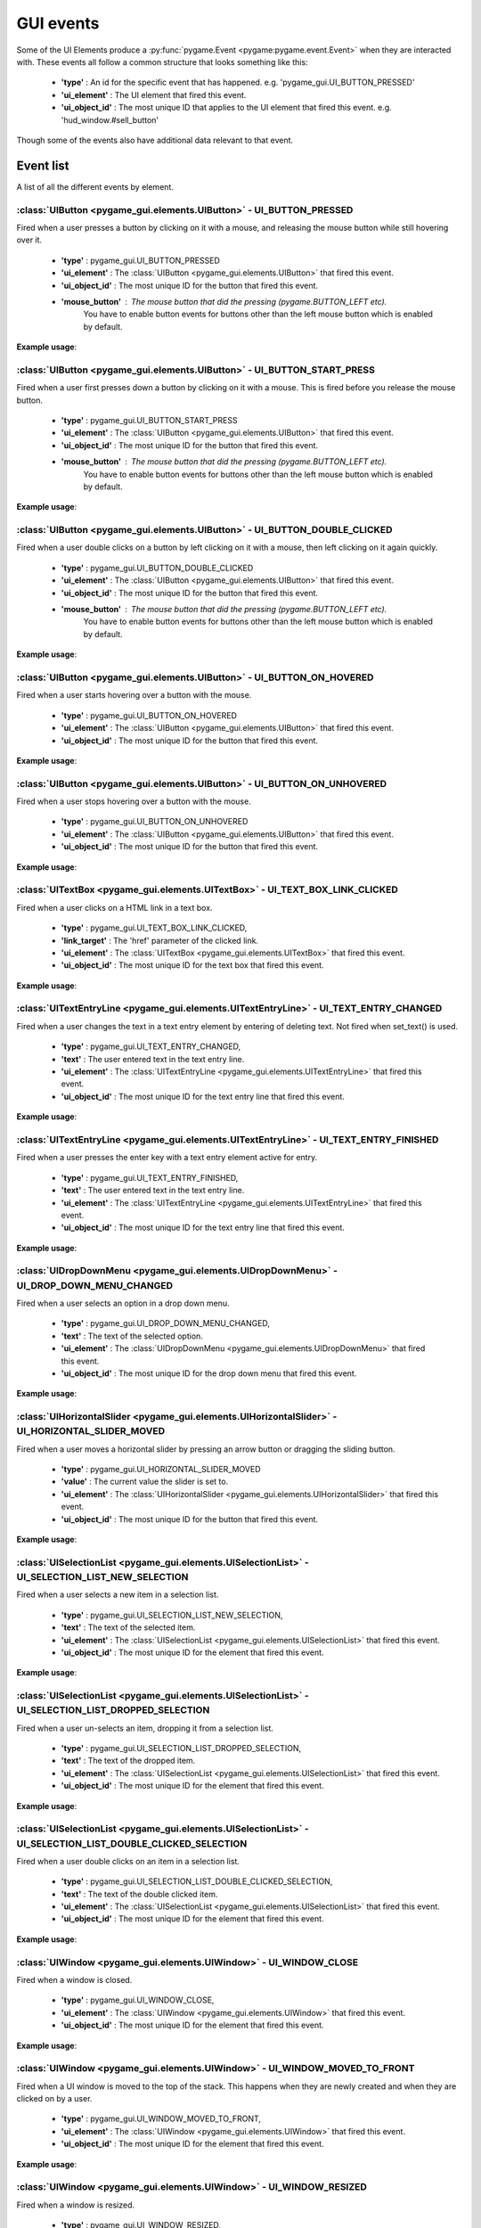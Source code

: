 .. _events:

GUI events
===========

Some of the UI Elements produce a :py:func:`pygame.Event <pygame:pygame.event.Event>` when they are interacted with. These events
all follow a common structure that looks something like this:

 - **'type'** : An id for the specific event that has happened. e.g. 'pygame_gui.UI_BUTTON_PRESSED'
 - **'ui_element'** : The UI element that fired this event.
 - **'ui_object_id'** : The most unique ID that applies to the UI element that fired this event. e.g. 'hud_window.#sell_button'

Though some of the events also have additional data relevant to that event.

Event list
----------

A list of all the different events by element.

:class:`UIButton <pygame_gui.elements.UIButton>` - UI_BUTTON_PRESSED
....................................................................

Fired when a user presses a button by clicking on it with a mouse, and releasing the mouse button while still
hovering over it.

 - **'type'** : pygame_gui.UI_BUTTON_PRESSED
 - **'ui_element'** : The :class:`UIButton <pygame_gui.elements.UIButton>` that fired this event.
 - **'ui_object_id'** : The most unique ID for the button that fired this event.
 - **'mouse_button'** : The mouse button that did the pressing (pygame.BUTTON_LEFT etc).
                        You have to enable button events for buttons other than the left mouse button which is
                        enabled by default.

**Example usage**:

.. code-block:: python
   :linenos:

    for event in pygame.event.get():
         if event.type == pygame_gui.UI_BUTTON_PRESSED:
             if event.ui_element == test_button:
                 print('Test button pressed')

:class:`UIButton <pygame_gui.elements.UIButton>` - UI_BUTTON_START_PRESS
........................................................................

Fired when a user first presses down a button by clicking on it with a mouse. This is fired before you release the
mouse button.

 - **'type'** : pygame_gui.UI_BUTTON_START_PRESS
 - **'ui_element'** : The :class:`UIButton <pygame_gui.elements.UIButton>` that fired this event.
 - **'ui_object_id'** : The most unique ID for the button that fired this event.
 - **'mouse_button'** : The mouse button that did the pressing (pygame.BUTTON_LEFT etc).
                        You have to enable button events for buttons other than the left mouse button which is
                        enabled by default.

**Example usage**:

.. code-block:: python
   :linenos:

    for event in pygame.event.get():
         if event.type == pygame_gui.UI_BUTTON_PRESSED:
             if event.ui_element == test_button:
                 print('Test button pressed')



:class:`UIButton <pygame_gui.elements.UIButton>` - UI_BUTTON_DOUBLE_CLICKED
...........................................................................

Fired when a user double clicks on a button by left clicking on it with a mouse, then left clicking on it again quickly.

 - **'type'** : pygame_gui.UI_BUTTON_DOUBLE_CLICKED
 - **'ui_element'** : The :class:`UIButton <pygame_gui.elements.UIButton>` that fired this event.
 - **'ui_object_id'** : The most unique ID for the button that fired this event.
 - **'mouse_button'** : The mouse button that did the pressing (pygame.BUTTON_LEFT etc).
                        You have to enable button events for buttons other than the left mouse button which is
                        enabled by default.

**Example usage**:

.. code-block:: python
   :linenos:

    for event in pygame.event.get():
         if event.type == pygame_gui.UI_BUTTON_DOUBLE_CLICKED:
             if event.ui_element == test_button:
                 print('Test button pressed')

:class:`UIButton <pygame_gui.elements.UIButton>` - UI_BUTTON_ON_HOVERED
...........................................................................

Fired when a user starts hovering over a button with the mouse.

 - **'type'** : pygame_gui.UI_BUTTON_ON_HOVERED
 - **'ui_element'** : The :class:`UIButton <pygame_gui.elements.UIButton>` that fired this event.
 - **'ui_object_id'** : The most unique ID for the button that fired this event.

**Example usage**:

.. code-block:: python
   :linenos:

    for event in pygame.event.get():
         if event.type == pygame_gui.UI_BUTTON_ON_HOVERED:
             if event.ui_element == test_button:
                 print('Test button hovered')

:class:`UIButton <pygame_gui.elements.UIButton>` - UI_BUTTON_ON_UNHOVERED
...........................................................................

Fired when a user stops hovering over a button with the mouse.

 - **'type'** : pygame_gui.UI_BUTTON_ON_UNHOVERED
 - **'ui_element'** : The :class:`UIButton <pygame_gui.elements.UIButton>` that fired this event.
 - **'ui_object_id'** : The most unique ID for the button that fired this event.

**Example usage**:

.. code-block:: python
   :linenos:

    for event in pygame.event.get():
         if event.type == pygame_gui.UI_BUTTON_ON_UNHOVERED:
             if event.ui_element == test_button:
                 print('Test button unhovered')

:class:`UITextBox <pygame_gui.elements.UITextBox>` - UI_TEXT_BOX_LINK_CLICKED
.............................................................................

Fired when a user clicks on a HTML link in a text box.

 - **'type'** : pygame_gui.UI_TEXT_BOX_LINK_CLICKED,
 - **'link_target'** : The 'href' parameter of the clicked link.
 - **'ui_element'** : The :class:`UITextBox <pygame_gui.elements.UITextBox>` that fired this event.
 - **'ui_object_id'** : The most unique ID for the text box that fired this event.

**Example usage**:

.. code-block:: python
   :linenos:

    for event in pygame.event.get():
         if event.type == pygame_gui.UI_TEXT_BOX_LINK_CLICKED:
             print(event.link_target)

:class:`UITextEntryLine <pygame_gui.elements.UITextEntryLine>` - UI_TEXT_ENTRY_CHANGED
.......................................................................................

Fired when a user changes the text in a text entry element by entering of deleting text. Not fired when set_text() is
used.

 - **'type'** : pygame_gui.UI_TEXT_ENTRY_CHANGED,
 - **'text'** : The user entered text in the text entry line.
 - **'ui_element'** : The :class:`UITextEntryLine <pygame_gui.elements.UITextEntryLine>` that fired this event.
 - **'ui_object_id'** : The most unique ID for the text entry line that fired this event.

**Example usage**:

.. code-block:: python
   :linenos:

    for event in pygame.event.get():
        if event.type == pygame_gui.UI_TEXT_ENTRY_CHANGED:
            print("Changed text:", event.text)

:class:`UITextEntryLine <pygame_gui.elements.UITextEntryLine>` - UI_TEXT_ENTRY_FINISHED
.......................................................................................

Fired when a user presses the enter key with a text entry element active for entry.

 - **'type'** : pygame_gui.UI_TEXT_ENTRY_FINISHED,
 - **'text'** : The user entered text in the text entry line.
 - **'ui_element'** : The :class:`UITextEntryLine <pygame_gui.elements.UITextEntryLine>` that fired this event.
 - **'ui_object_id'** : The most unique ID for the text entry line that fired this event.

**Example usage**:

.. code-block:: python
   :linenos:

    for event in pygame.event.get():
         if event.type == pygame_gui.UI_TEXT_ENTRY_FINISHED:
             print("Entered text:", event.text)

:class:`UIDropDownMenu <pygame_gui.elements.UIDropDownMenu>` - UI_DROP_DOWN_MENU_CHANGED
........................................................................................

Fired when a user selects an option in a drop down menu.

 - **'type'** : pygame_gui.UI_DROP_DOWN_MENU_CHANGED,
 - **'text'** : The text of the selected option.
 - **'ui_element'** : The :class:`UIDropDownMenu <pygame_gui.elements.UIDropDownMenu>` that fired this event.
 - **'ui_object_id'** : The most unique ID for the drop down menu that fired this event.

**Example usage**:

.. code-block:: python
   :linenos:

    for event in pygame.event.get():
         if event.type == pygame_gui.UI_DROP_DOWN_MENU_CHANGED:
             print("Selected option:", event.text)



:class:`UIHorizontalSlider <pygame_gui.elements.UIHorizontalSlider>` - UI_HORIZONTAL_SLIDER_MOVED
.................................................................................................

Fired when a user moves a horizontal slider by pressing an arrow button or dragging the sliding button.

 - **'type'** : pygame_gui.UI_HORIZONTAL_SLIDER_MOVED
 - **'value'** : The current value the slider is set to.
 - **'ui_element'** : The :class:`UIHorizontalSlider <pygame_gui.elements.UIHorizontalSlider>` that fired this event.
 - **'ui_object_id'** : The most unique ID for the button that fired this event.

**Example usage**:

.. code-block:: python
   :linenos:

    for event in pygame.event.get():
         if event.type == pygame_gui.UI_HORIZONTAL_SLIDER_MOVED:
             if event.ui_element == test_slider:
                 print('current slider value:', event.value)

:class:`UISelectionList <pygame_gui.elements.UISelectionList>` - UI_SELECTION_LIST_NEW_SELECTION
................................................................................................

Fired when a user selects a new item in a selection list.

 - **'type'** : pygame_gui.UI_SELECTION_LIST_NEW_SELECTION,
 - **'text'** : The text of the selected item.
 - **'ui_element'** : The :class:`UISelectionList <pygame_gui.elements.UISelectionList>` that fired this event.
 - **'ui_object_id'** : The most unique ID for the element that fired this event.

**Example usage**:

.. code-block:: python
   :linenos:

    for event in pygame.event.get():
        if event.type == pygame_gui.UI_SELECTION_LIST_NEW_SELECTION:
            if event.ui_element == test_selection_list:
                print("Selected item:", event.text)

:class:`UISelectionList <pygame_gui.elements.UISelectionList>` - UI_SELECTION_LIST_DROPPED_SELECTION
....................................................................................................

Fired when a user un-selects an item, dropping it from a selection list.

 - **'type'** : pygame_gui.UI_SELECTION_LIST_DROPPED_SELECTION,
 - **'text'** : The text of the dropped item.
 - **'ui_element'** : The :class:`UISelectionList <pygame_gui.elements.UISelectionList>` that fired this event.
 - **'ui_object_id'** : The most unique ID for the element that fired this event.

**Example usage**:

.. code-block:: python
   :linenos:

    for event in pygame.event.get():
         if event.type == pygame_gui.UI_SELECTION_LIST_DROPPED_SELECTION:
             if event.ui_element == test_selection_list:
                 print("Dropped item:", event.text)

:class:`UISelectionList <pygame_gui.elements.UISelectionList>` - UI_SELECTION_LIST_DOUBLE_CLICKED_SELECTION
...........................................................................................................

Fired when a user double clicks on an item in a selection list.

 - **'type'** : pygame_gui.UI_SELECTION_LIST_DOUBLE_CLICKED_SELECTION,
 - **'text'** : The text of the double clicked item.
 - **'ui_element'** : The :class:`UISelectionList <pygame_gui.elements.UISelectionList>` that fired this event.
 - **'ui_object_id'** : The most unique ID for the element that fired this event.

**Example usage**:

.. code-block:: python
   :linenos:

    for event in pygame.event.get():
        if event.type == pygame_gui.UI_SELECTION_LIST_DOUBLE_CLICKED_SELECTION:
            if event.ui_element == test_selection_list:
                print("Double clicked item:", event.text)

:class:`UIWindow <pygame_gui.elements.UIWindow>` - UI_WINDOW_CLOSE
..................................................................

Fired when a window is closed.

 - **'type'** : pygame_gui.UI_WINDOW_CLOSE,
 - **'ui_element'** : The :class:`UIWindow <pygame_gui.elements.UIWindow>` that fired this event.
 - **'ui_object_id'** : The most unique ID for the element that fired this event.

**Example usage**:

.. code-block:: python
   :linenos:

    for event in pygame.event.get():
        if event.type == pygame_gui.UI_WINDOW_CLOSE:
            if event.ui_element == window:
                print("Window closed")

:class:`UIWindow <pygame_gui.elements.UIWindow>` - UI_WINDOW_MOVED_TO_FRONT
...........................................................................

Fired when a UI window is moved to the top of the stack. This happens when they are newly created and when they are
clicked on by a user.

 - **'type'** : pygame_gui.UI_WINDOW_MOVED_TO_FRONT,
 - **'ui_element'** : The :class:`UIWindow <pygame_gui.elements.UIWindow>` that fired this event.
 - **'ui_object_id'** : The most unique ID for the element that fired this event.

**Example usage**:

.. code-block:: python
   :linenos:

    for event in pygame.event.get():
        if event.type == pygame_gui.UI_WINDOW_MOVED_TO_FRONT:
            if event.ui_element == window:
                print("Window moved to front")

:class:`UIWindow <pygame_gui.elements.UIWindow>` - UI_WINDOW_RESIZED
..................................................................

Fired when a window is resized.

 - **'type'** : pygame_gui.UI_WINDOW_RESIZED,
 - **'ui_element'** : The :class:`UIWindow <pygame_gui.elements.UIWindow>` that fired this event.
 - **'ui_object_id'** : The most unique ID for the element that fired this event.

**Example usage**:

.. code-block:: python
   :linenos:

    for event in pygame.event.get():
        if event.type == pygame_gui.UI_WINDOW_RESIZED:
            if event.ui_element == window:
                print("Window resized")

:class:`UIConfirmationDialog <pygame_gui.windows.UIConfirmationDialog>` - UI_CONFIRMATION_DIALOG_CONFIRMED
...........................................................................................................

Fired when the 'confirm' button is chosen in a confirmation dialog.

 - **'type'** : pygame_gui.UI_CONFIRMATION_DIALOG_CONFIRMED,
 - **'ui_element'** : The :class:`UIConfirmationDialog <pygame_gui.windows.UIConfirmationDialog>` that fired this event.
 - **'ui_object_id'** : The most unique ID for the element that fired this event.

**Example usage**:

.. code-block:: python
   :linenos:

    for event in pygame.event.get():
        if event.type == pygame_gui.UI_CONFIRMATION_DIALOG_CONFIRMED:
            if event.ui_element == confirmation_dialog:
                print("Confirming action.")

:class:`UIFileDialog <pygame_gui.windows.UIFileDialog>` - UI_FILE_DIALOG_PATH_PICKED
.....................................................................................

Fired when a path has been chosen in a file dialog.

 - **'type'** : pygame_gui.UI_FILE_DIALOG_PATH_PICKED
 - **'text'** : The path picked.
 - **'ui_element'** : The :class:`UIFileDialog <pygame_gui.windows.UIFileDialog>` that fired this event.
 - **'ui_object_id'** : The most unique ID for the element that fired this event.

**Example usage**:

.. code-block:: python
   :linenos:

    for event in pygame.event.get():
        if event.type == pygame_gui.UI_FILE_DIALOG_PATH_PICKED:
            if event.ui_element == file_dialog:
                print("Path picked:", event.text)

:class:`UIColourPickerDialog <pygame_gui.windows.UIColourPickerDialog>` - UI_COLOUR_PICKER_COLOUR_PICKED
.........................................................................................................

Fired when a colour has been chosen in a colour picker dialog.

 - **'type'** : pygame_gui.UI_COLOUR_PICKER_COLOUR_PICKED
 - **'colour'** : The colour picked.
 - **'ui_element'** : The :class:`UIColourPickerDialog <pygame_gui.windows.UIColourPickerDialog>` that fired this event.
 - **'ui_object_id'** : The most unique ID for the element that fired this event.

**Example usage**:

.. code-block:: python
   :linenos:

    for event in pygame.event.get():
        if event.type == pygame_gui.UI_COLOUR_PICKER_COLOUR_PICKED:
            if event.ui_element == colour_picker:
                print("Colour picked:", event.colour)

:class:`UIColourChannelEditor <pygame_gui.windows.UIColourChannelEditor>` - UI_COLOUR_PICKER_COLOUR_CHANNEL_CHANGED
...................................................................................................................

Fired when a colour channel element has had it's value changed. This event is used by the colour picker dialog.

 - **'type'** : pygame_gui.UI_COLOUR_PICKER_COLOUR_CHANNEL_CHANGED
 - **'value'** : The current value of the channel.
 - **'channel_index'** : The index of this colour channel in the colour (R=0, G=1, B=2 etc).
 - **'ui_element'** : The :class:`UIColourChannelEditor <pygame_gui.windows.UIColourChannelEditor>` that fired this event.
 - **'ui_object_id'** : The most unique ID for the element that fired this event.

**Example usage**:

.. code-block:: python
   :linenos:

    for event in pygame.event.get():
        if event.type == pygame_gui.UI_COLOUR_PICKER_COLOUR_CHANNEL_CHANGED:
            if event.ui_element == colour_channel:
                print("Colour channel value:", event.value)

:class:`UIConsoleWindow <pygame_gui.windows.UIConsoleWindow>` - UI_CONSOLE_COMMAND_ENTERED
.........................................................................................................

Fired when a command is entered into a console window. Usually by typing it in and pressing enter.

 - **'type'** : pygame_gui.UI_CONSOLE_COMMAND_ENTERED
 - **'command'** : The entered command.
 - **'ui_element'** : The :class:`UIConsoleWindow <pygame_gui.windows.UIConsoleWindow>` that fired this event.
 - **'ui_object_id'** : The most unique ID for the element that fired this event.

**Example usage**:

.. code-block:: python
   :linenos:

    for event in pygame.event.get():
        if event.type == pygame_gui.UI_CONSOLE_COMMAND_ENTERED:
            if event.ui_element == debug_console:
                if event.command == 'godmode':
                    print("Entering godmode")
                    player.enable_collision = False

:class:`UITextBox <pygame_gui.elements.UITextBox>` - UI_TEXT_EFFECT_FINISHED
.........................................................................................................

Fired when a command is entered into a console window. Usually by typing it in and pressing enter.

 - **'type'** : pygame_gui.UI_TEXT_EFFECT_FINISHED
 - **'effect'** : The type of the effect that ended.
 - **'ui_element'** : The :class:`UITextBox <pygame_gui.elements.UITextBox>` that fired this event.
 - **'ui_object_id'** : The most unique ID for the element that fired this event.

**Example usage**:

.. code-block:: python
   :linenos:

    for event in pygame.event.get():
        if event.type == pygame_gui.UI_TEXT_EFFECT_FINISHED:
            if event.ui_element == dialog_box:
                if event.effect == pygame_gui.TEXT_EFFECT_FADE_OUT:
                    print("Dialog faded out")
